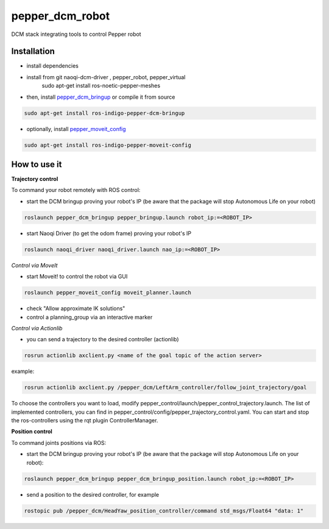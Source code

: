 pepper_dcm_robot
=============

DCM stack integrating tools to control Pepper robot

Installation
------------
- install dependencies

.. code-block:: bash
- install from git naoqi-dcm-driver , pepper_robot, pepper_virtual 
        sudo apt-get install ros-noetic-pepper-meshes

- then, install `pepper_dcm_bringup <https://github.com/ros-naoqi/pepper_dcm_robot>`_ or compile it from source

.. code-block:: bash

        sudo apt-get install ros-indigo-pepper-dcm-bringup

- optionally, install `pepper_moveit_config <https://github.com/ros-naoqi/pepper_moveit_config>`_

.. code-block:: bash

        sudo apt-get install ros-indigo-pepper-moveit-config

How to use it
-------------

**Trajectory control**

To command your robot remotely with ROS control:
    
- start the DCM bringup proving your robot's IP (be aware that the package will stop Autonomous Life on your robot)

.. code-block:: bash

        roslaunch pepper_dcm_bringup pepper_bringup.launch robot_ip:=<ROBOT_IP>

- start Naoqi Driver (to get the odom frame) proving your robot's IP

.. code-block:: bash

        roslaunch naoqi_driver naoqi_driver.launch nao_ip:=<ROBOT_IP>

*Control via MoveIt*

- start Moveit! to control the robot via GUI

.. code-block:: bash

        roslaunch pepper_moveit_config moveit_planner.launch

- check "Allow approximate IK solutions"
- control a planning_group via an interactive marker 

*Control via Actionlib*

- you can send a trajectory to the desired controller (actionlib)

.. code-block:: bash

        rosrun actionlib axclient.py <name of the goal topic of the action server>

example:

.. code-block:: bash

        rosrun actionlib axclient.py /pepper_dcm/LeftArm_controller/follow_joint_trajectory/goal

To choose the controllers you want to load, modify pepper_control/launch/pepper_control_trajectory.launch.
The list of implemented controllers, you can find in pepper_control/config/pepper_trajectory_control.yaml. 
You can start and stop the ros-controllers using the rqt plugin ControllerManager.

**Position control**

To command joints positions via ROS:

- start the DCM bringup proving your robot's IP (be aware that the package will stop Autonomous Life on your robot):

.. code-block:: bash

        roslaunch pepper_dcm_bringup pepper_dcm_bringup_position.launch robot_ip:=<ROBOT_IP>

- send a position to the desired controller, for example

.. code-block:: bash

        rostopic pub /pepper_dcm/HeadYaw_position_controller/command std_msgs/Float64 "data: 1"
